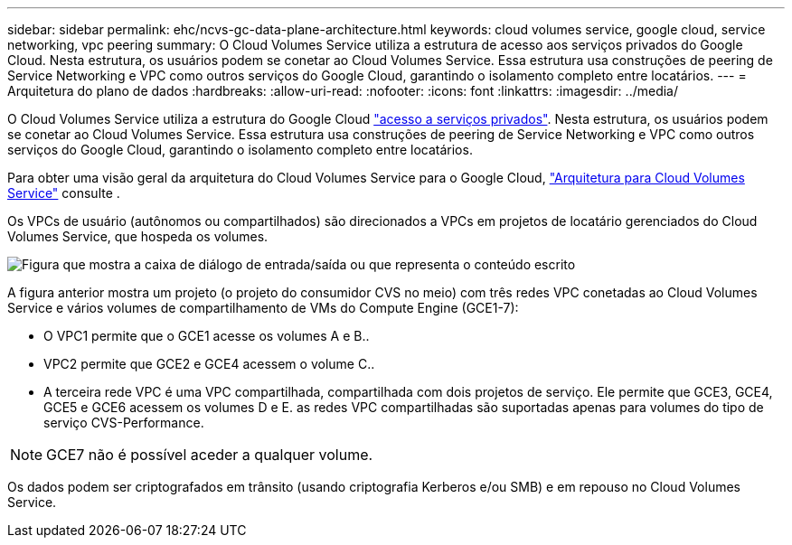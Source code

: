 ---
sidebar: sidebar 
permalink: ehc/ncvs-gc-data-plane-architecture.html 
keywords: cloud volumes service, google cloud, service networking, vpc peering 
summary: O Cloud Volumes Service utiliza a estrutura de acesso aos serviços privados do Google Cloud. Nesta estrutura, os usuários podem se conetar ao Cloud Volumes Service. Essa estrutura usa construções de peering de Service Networking e VPC como outros serviços do Google Cloud, garantindo o isolamento completo entre locatários. 
---
= Arquitetura do plano de dados
:hardbreaks:
:allow-uri-read: 
:nofooter: 
:icons: font
:linkattrs: 
:imagesdir: ../media/


[role="lead"]
O Cloud Volumes Service utiliza a estrutura do Google Cloud https://cloud.google.com/vpc/docs/configure-private-services-access["acesso a serviços privados"^]. Nesta estrutura, os usuários podem se conetar ao Cloud Volumes Service. Essa estrutura usa construções de peering de Service Networking e VPC como outros serviços do Google Cloud, garantindo o isolamento completo entre locatários.

Para obter uma visão geral da arquitetura do Cloud Volumes Service para o Google Cloud, https://cloud.google.com/architecture/partners/netapp-cloud-volumes/architecture["Arquitetura para Cloud Volumes Service"^] consulte .

Os VPCs de usuário (autônomos ou compartilhados) são direcionados a VPCs em projetos de locatário gerenciados do Cloud Volumes Service, que hospeda os volumes.

image:ncvs-gc-image5.png["Figura que mostra a caixa de diálogo de entrada/saída ou que representa o conteúdo escrito"]

A figura anterior mostra um projeto (o projeto do consumidor CVS no meio) com três redes VPC conetadas ao Cloud Volumes Service e vários volumes de compartilhamento de VMs do Compute Engine (GCE1-7):

* O VPC1 permite que o GCE1 acesse os volumes A e B..
* VPC2 permite que GCE2 e GCE4 acessem o volume C..
* A terceira rede VPC é uma VPC compartilhada, compartilhada com dois projetos de serviço. Ele permite que GCE3, GCE4, GCE5 e GCE6 acessem os volumes D e E. as redes VPC compartilhadas são suportadas apenas para volumes do tipo de serviço CVS-Performance.



NOTE: GCE7 não é possível aceder a qualquer volume.

Os dados podem ser criptografados em trânsito (usando criptografia Kerberos e/ou SMB) e em repouso no Cloud Volumes Service.
